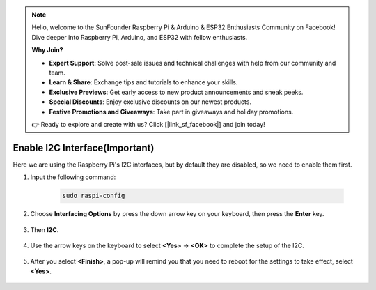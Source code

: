 .. note::

    Hello, welcome to the SunFounder Raspberry Pi & Arduino & ESP32 Enthusiasts Community on Facebook! Dive deeper into Raspberry Pi, Arduino, and ESP32 with fellow enthusiasts.

    **Why Join?**

    - **Expert Support**: Solve post-sale issues and technical challenges with help from our community and team.
    - **Learn & Share**: Exchange tips and tutorials to enhance your skills.
    - **Exclusive Previews**: Get early access to new product announcements and sneak peeks.
    - **Special Discounts**: Enjoy exclusive discounts on our newest products.
    - **Festive Promotions and Giveaways**: Take part in giveaways and holiday promotions.

    👉 Ready to explore and create with us? Click [|link_sf_facebook|] and join today!

Enable I2C Interface(Important)
========================================

Here we are using the Raspberry Pi's I2C interfaces, but by default they are disabled, so we need to enable them first.

#. Input the following command:

    .. raw:: html

        <run></run>

    .. code-block:: 

        sudo raspi-config

#. Choose **Interfacing Options** by press the down arrow key on your keyboard, then press the **Enter** key.

    .. image:: img/image282.png
        :align: center

#. Then **I2C**.

    .. image:: img/image283.png
        :align: center

#. Use the arrow keys on the keyboard to select **<Yes>** -> **<OK>** to complete the setup of the I2C.

    .. image:: img/image284.png
        :align: center

#. After you select **<Finish>**, a pop-up will remind you that you need to reboot for the settings to take effect, select **<Yes>**.

    .. image:: img/camera_enable2.png
        :align: center